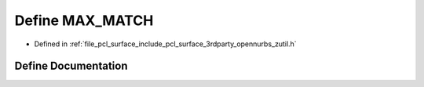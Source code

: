 .. _exhale_define_zutil_8h_1ab7a9188dce25dac8d3a970c01b89b0c6:

Define MAX_MATCH
================

- Defined in :ref:`file_pcl_surface_include_pcl_surface_3rdparty_opennurbs_zutil.h`


Define Documentation
--------------------


.. doxygendefine:: MAX_MATCH
